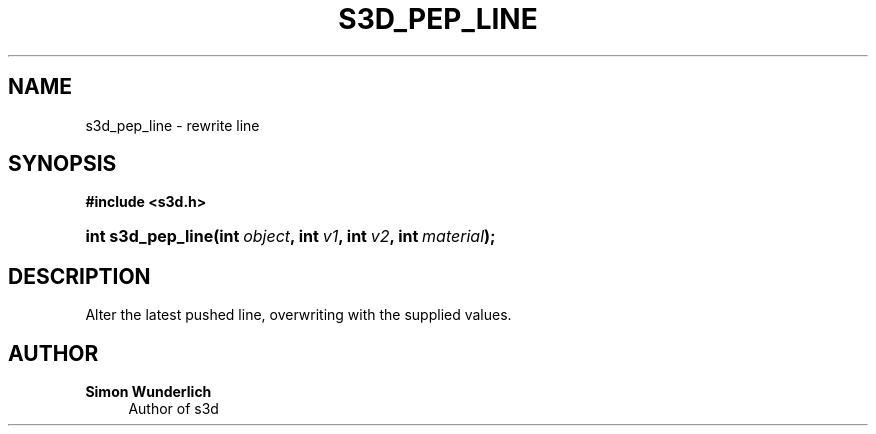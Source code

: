 '\" t
.\"     Title: s3d_pep_line
.\"    Author: Simon Wunderlich
.\" Generator: DocBook XSL Stylesheets
.\"
.\"    Manual: s3d Manual
.\"    Source: s3d
.\"  Language: English
.\"
.TH "S3D_PEP_LINE" "3" "" "s3d" "s3d Manual"
.\" -----------------------------------------------------------------
.\" * set default formatting
.\" -----------------------------------------------------------------
.\" disable hyphenation
.nh
.\" disable justification (adjust text to left margin only)
.ad l
.\" -----------------------------------------------------------------
.\" * MAIN CONTENT STARTS HERE *
.\" -----------------------------------------------------------------
.SH "NAME"
s3d_pep_line \- rewrite line
.SH "SYNOPSIS"
.sp
.ft B
.nf
#include <s3d\&.h>
.fi
.ft
.HP \w'int\ s3d_pep_line('u
.BI "int s3d_pep_line(int\ " "object" ", int\ " "v1" ", int\ " "v2" ", int\ " "material" ");"
.SH "DESCRIPTION"
.PP
Alter the latest pushed line, overwriting with the supplied values\&.
.SH "AUTHOR"
.PP
\fBSimon Wunderlich\fR
.RS 4
Author of s3d
.RE
